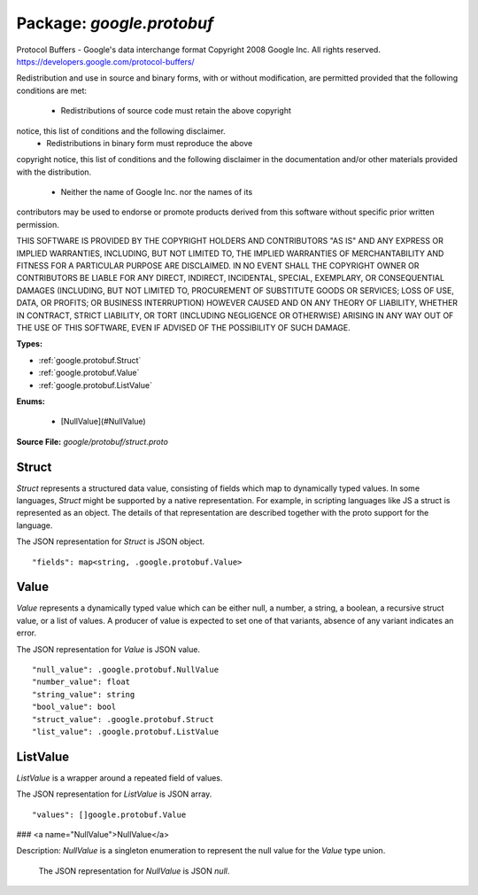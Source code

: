 
===================================================
Package: `google.protobuf`
===================================================  
Protocol Buffers - Google's data interchange format
Copyright 2008 Google Inc.  All rights reserved.
https://developers.google.com/protocol-buffers/

Redistribution and use in source and binary forms, with or without
modification, are permitted provided that the following conditions are
met:

    * Redistributions of source code must retain the above copyright
notice, this list of conditions and the following disclaimer.
    * Redistributions in binary form must reproduce the above
copyright notice, this list of conditions and the following disclaimer
in the documentation and/or other materials provided with the
distribution.
    * Neither the name of Google Inc. nor the names of its
contributors may be used to endorse or promote products derived from
this software without specific prior written permission.

THIS SOFTWARE IS PROVIDED BY THE COPYRIGHT HOLDERS AND CONTRIBUTORS
"AS IS" AND ANY EXPRESS OR IMPLIED WARRANTIES, INCLUDING, BUT NOT
LIMITED TO, THE IMPLIED WARRANTIES OF MERCHANTABILITY AND FITNESS FOR
A PARTICULAR PURPOSE ARE DISCLAIMED. IN NO EVENT SHALL THE COPYRIGHT
OWNER OR CONTRIBUTORS BE LIABLE FOR ANY DIRECT, INDIRECT, INCIDENTAL,
SPECIAL, EXEMPLARY, OR CONSEQUENTIAL DAMAGES (INCLUDING, BUT NOT
LIMITED TO, PROCUREMENT OF SUBSTITUTE GOODS OR SERVICES; LOSS OF USE,
DATA, OR PROFITS; OR BUSINESS INTERRUPTION) HOWEVER CAUSED AND ON ANY
THEORY OF LIABILITY, WHETHER IN CONTRACT, STRICT LIABILITY, OR TORT
(INCLUDING NEGLIGENCE OR OTHERWISE) ARISING IN ANY WAY OUT OF THE USE
OF THIS SOFTWARE, EVEN IF ADVISED OF THE POSSIBILITY OF SUCH DAMAGE.




.. _google.protobuf.google/protobuf/struct.proto:


**Types:**


- :ref:`google.protobuf.Struct`
- :ref:`google.protobuf.Value`
- :ref:`google.protobuf.ListValue`
  

 

**Enums:**


	- [NullValue](#NullValue)



**Source File:** `google/protobuf/struct.proto`





.. _google.protobuf.Struct:

Struct
~~~~~~~~~~~~~~~~~~~~~~~~~~

 
`Struct` represents a structured data value, consisting of fields
which map to dynamically typed values. In some languages, `Struct`
might be supported by a native representation. For example, in
scripting languages like JS a struct is represented as an
object. The details of that representation are described together
with the proto support for the language.

The JSON representation for `Struct` is JSON object.


::


   "fields": map<string, .google.protobuf.Value>

.. csv-table:: Fields Reference
   :header: "Field" , "Type", "Description", "Default"
   :delim: |


   `fields` | `map<string, .google.protobuf.Value>` | Unordered map of dynamically typed values. | 



.. _google.protobuf.Value:

Value
~~~~~~~~~~~~~~~~~~~~~~~~~~

 
`Value` represents a dynamically typed value which can be either
null, a number, a string, a boolean, a recursive struct value, or a
list of values. A producer of value is expected to set one of that
variants, absence of any variant indicates an error.

The JSON representation for `Value` is JSON value.


::


   "null_value": .google.protobuf.NullValue
   "number_value": float
   "string_value": string
   "bool_value": bool
   "struct_value": .google.protobuf.Struct
   "list_value": .google.protobuf.ListValue

.. csv-table:: Fields Reference
   :header: "Field" , "Type", "Description", "Default"
   :delim: |


   `null_value` | `.google.protobuf.NullValue<https://developers.google.com/protocol-buffers/docs/reference/csharp/class/google/protobuf/well-known-types/null-value>`_ | Represents a null value. | 
   `number_value` | `float` | Represents a double value. | 
   `string_value` | `string` | Represents a string value. | 
   `bool_value` | `bool` | Represents a boolean value. | 
   `struct_value` | `.google.protobuf.Struct<https://developers.google.com/protocol-buffers/docs/reference/csharp/class/google/protobuf/well-known-types/struct>`_ | Represents a structured value. | 
   `list_value` | `.google.protobuf.ListValue<https://developers.google.com/protocol-buffers/docs/reference/csharp/class/google/protobuf/well-known-types/list-value>`_ | Represents a repeated `Value`. | 



.. _google.protobuf.ListValue:

ListValue
~~~~~~~~~~~~~~~~~~~~~~~~~~

 
`ListValue` is a wrapper around a repeated field of values.

The JSON representation for `ListValue` is JSON array.


::


   "values": []google.protobuf.Value

.. csv-table:: Fields Reference
   :header: "Field" , "Type", "Description", "Default"
   :delim: |


   `values` | :ref:`[]google.protobuf.Value` | Repeated field of dynamically typed values. | 



### <a name="NullValue">NullValue</a>

Description: `NullValue` is a singleton enumeration to represent the null value for the
`Value` type union.

 The JSON representation for `NullValue` is JSON `null`.

.. csv-table:: Fields Reference
   :header: "Name", "Description"
   :delim: |


   NULL_VALUE | Null value.


.. raw:: html
   <!-- Start of HubSpot Embed Code -->
   <script type="text/javascript" id="hs-script-loader" async defer src="//js.hs-scripts.com/5130874.js"></script>
   <!-- End of HubSpot Embed Code -->
